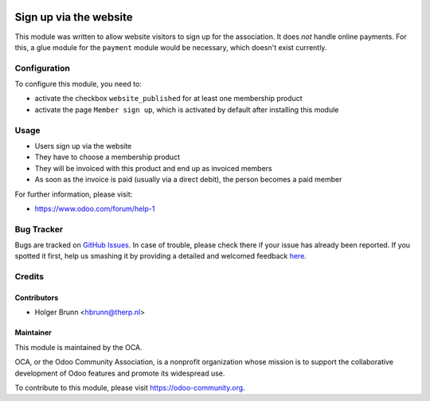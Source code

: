 .. image:: https://img.shields.io/badge/licence-AGPL--3-blue.svg
    :alt: License: AGPL-3

=======================
Sign up via the website
=======================

This module was written to allow website visitors to sign up for the
association. It does *not* handle online payments. For this, a glue module
for the ``payment`` module would be necessary, which doesn't exist currently.

Configuration
=============

To configure this module, you need to:

* activate the checkbox ``website_published`` for at least one membership
  product
* activate the page ``Member sign up``, which is activated by default after
  installing this module

Usage
=====

* Users sign up via the website
* They have to choose a membership product
* They will be invoiced with this product and end up as invoiced members
* As soon as the invoice is paid (usually via a direct debit), the person
  becomes a paid member

.. image:: https://odoo-community.org/website/image/ir.attachment/5784_f2813bd/datas
    :alt: Try me on Runbot
    :target: https://runbot.odoo-community.org/runbot/208/8.0

For further information, please visit:

* https://www.odoo.com/forum/help-1

Bug Tracker
===========

Bugs are tracked on `GitHub Issues <https://github.com/OCA/vertical-association/issues>`_.
In case of trouble, please check there if your issue has already been reported.
If you spotted it first, help us smashing it by providing a detailed and welcomed feedback
`here <https://github.com/OCA/vertical-association/issues/new?body=module:%20website_membership_signup%0Aversion:%208.0%0A%0A**Steps%20to%20reproduce**%0A-%20...%0A%0A**Current%20behavior**%0A%0A**Expected%20behavior**>`_.

Credits
=======

Contributors
------------

* Holger Brunn <hbrunn@therp.nl>

Maintainer
----------

.. image:: https://odoo-community.org/logo.png
   :alt: Odoo Community Association
   :target: https://odoo-community.org

This module is maintained by the OCA.

OCA, or the Odoo Community Association, is a nonprofit organization whose
mission is to support the collaborative development of Odoo features and
promote its widespread use.

To contribute to this module, please visit https://odoo-community.org.
